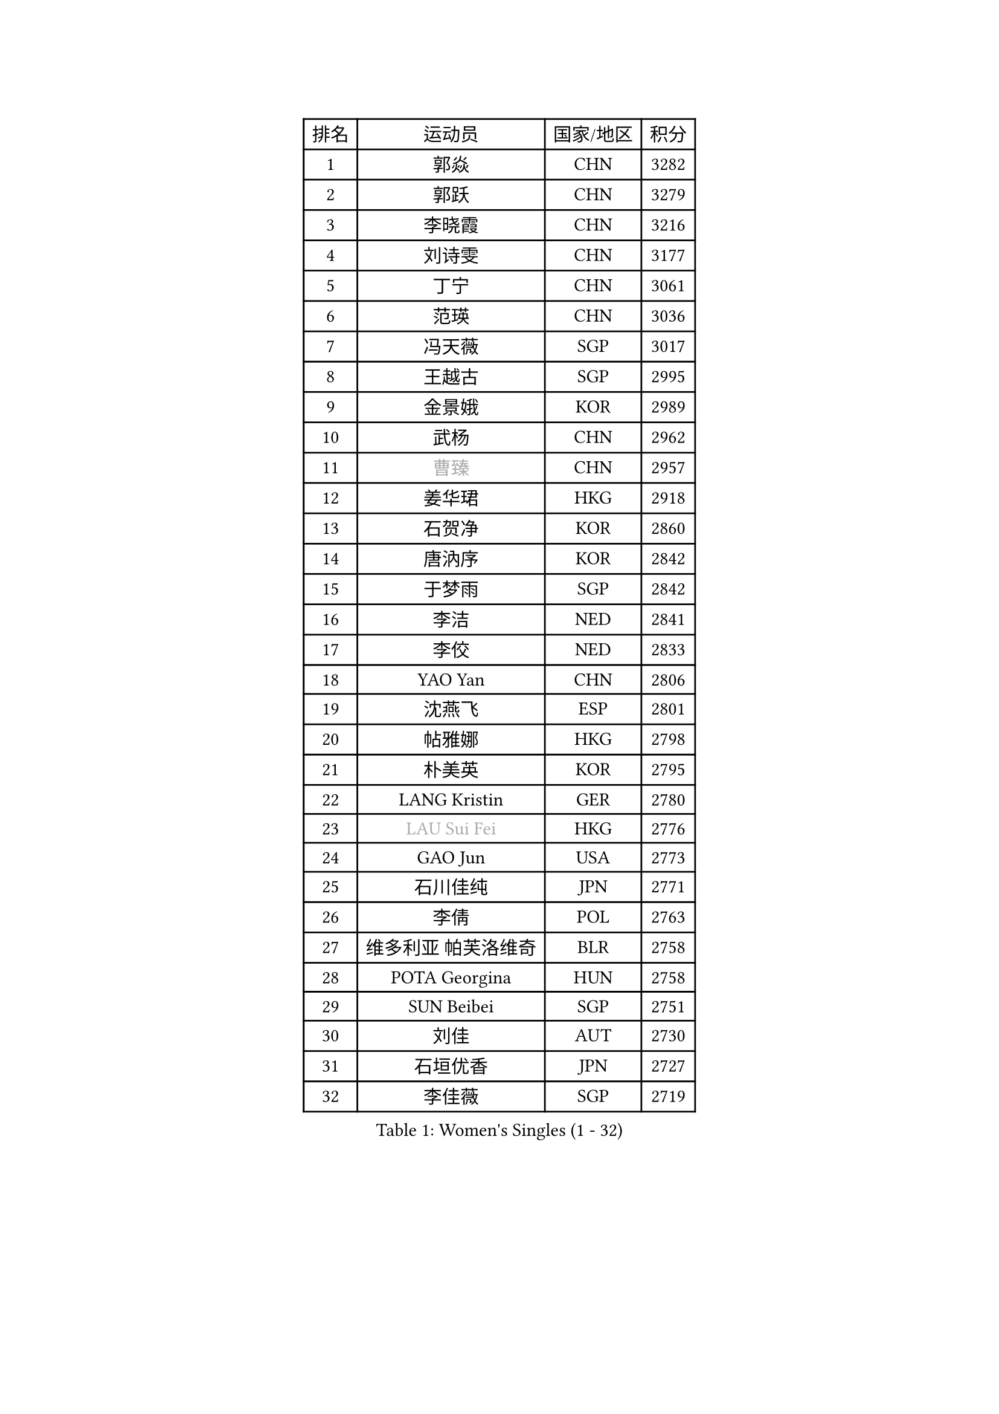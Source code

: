 
#set text(font: ("Courier New", "NSimSun"))
#figure(
  caption: "Women's Singles (1 - 32)",
    table(
      columns: 4,
      [排名], [运动员], [国家/地区], [积分],
      [1], [郭焱], [CHN], [3282],
      [2], [郭跃], [CHN], [3279],
      [3], [李晓霞], [CHN], [3216],
      [4], [刘诗雯], [CHN], [3177],
      [5], [丁宁], [CHN], [3061],
      [6], [范瑛], [CHN], [3036],
      [7], [冯天薇], [SGP], [3017],
      [8], [王越古], [SGP], [2995],
      [9], [金景娥], [KOR], [2989],
      [10], [武杨], [CHN], [2962],
      [11], [#text(gray, "曹臻")], [CHN], [2957],
      [12], [姜华珺], [HKG], [2918],
      [13], [石贺净], [KOR], [2860],
      [14], [唐汭序], [KOR], [2842],
      [15], [于梦雨], [SGP], [2842],
      [16], [李洁], [NED], [2841],
      [17], [李佼], [NED], [2833],
      [18], [YAO Yan], [CHN], [2806],
      [19], [沈燕飞], [ESP], [2801],
      [20], [帖雅娜], [HKG], [2798],
      [21], [朴美英], [KOR], [2795],
      [22], [LANG Kristin], [GER], [2780],
      [23], [#text(gray, "LAU Sui Fei")], [HKG], [2776],
      [24], [GAO Jun], [USA], [2773],
      [25], [石川佳纯], [JPN], [2771],
      [26], [李倩], [POL], [2763],
      [27], [维多利亚 帕芙洛维奇], [BLR], [2758],
      [28], [POTA Georgina], [HUN], [2758],
      [29], [SUN Beibei], [SGP], [2751],
      [30], [刘佳], [AUT], [2730],
      [31], [石垣优香], [JPN], [2727],
      [32], [李佳薇], [SGP], [2719],
    )
  )#pagebreak()

#set text(font: ("Courier New", "NSimSun"))
#figure(
  caption: "Women's Singles (33 - 64)",
    table(
      columns: 4,
      [排名], [运动员], [国家/地区], [积分],
      [33], [朱雨玲], [CHN], [2718],
      [34], [侯美玲], [TUR], [2715],
      [35], [平野早矢香], [JPN], [2710],
      [36], [HUANG Yi-Hua], [TPE], [2710],
      [37], [伊丽莎白 萨玛拉], [ROU], [2708],
      [38], [福原爱], [JPN], [2696],
      [39], [吴佳多], [GER], [2693],
      [40], [ZHU Fang], [ESP], [2686],
      [41], [TIKHOMIROVA Anna], [RUS], [2683],
      [42], [常晨晨], [CHN], [2680],
      [43], [倪夏莲], [LUX], [2679],
      [44], [PASKAUSKIENE Ruta], [LTU], [2660],
      [45], [#text(gray, "PENG Luyang")], [CHN], [2652],
      [46], [郑怡静], [TPE], [2647],
      [47], [MONTEIRO DODEAN Daniela], [ROU], [2642],
      [48], [MOON Hyunjung], [KOR], [2633],
      [49], [若宫三纱子], [JPN], [2627],
      [50], [张瑞], [HKG], [2618],
      [51], [KANG Misoon], [KOR], [2608],
      [52], [FEHER Gabriela], [SRB], [2604],
      [53], [SKOV Mie], [DEN], [2594],
      [54], [LI Xue], [FRA], [2588],
      [55], [WANG Chen], [CHN], [2587],
      [56], [ODOROVA Eva], [SVK], [2580],
      [57], [李晓丹], [CHN], [2575],
      [58], [WU Xue], [DOM], [2568],
      [59], [LI Qiangbing], [AUT], [2567],
      [60], [文佳], [CHN], [2563],
      [61], [STEFANOVA Nikoleta], [ITA], [2560],
      [62], [RAO Jingwen], [CHN], [2556],
      [63], [李皓晴], [HKG], [2553],
      [64], [PAVLOVICH Veronika], [BLR], [2552],
    )
  )#pagebreak()

#set text(font: ("Courier New", "NSimSun"))
#figure(
  caption: "Women's Singles (65 - 96)",
    table(
      columns: 4,
      [排名], [运动员], [国家/地区], [积分],
      [65], [KIM Jong], [PRK], [2551],
      [66], [HAN Hye Song], [PRK], [2544],
      [67], [LIN Ling], [HKG], [2543],
      [68], [STRBIKOVA Renata], [CZE], [2539],
      [69], [藤井宽子], [JPN], [2538],
      [70], [VACENOVSKA Iveta], [CZE], [2537],
      [71], [BARTHEL Zhenqi], [GER], [2533],
      [72], [LEE Eunhee], [KOR], [2533],
      [73], [MATTENET Audrey], [FRA], [2531],
      [74], [徐孝元], [KOR], [2531],
      [75], [BILENKO Tetyana], [UKR], [2529],
      [76], [克里斯蒂娜 托特], [HUN], [2524],
      [77], [XU Jie], [POL], [2523],
      [78], [MISIKONYTE Lina], [LTU], [2522],
      [79], [RAMIREZ Sara], [ESP], [2518],
      [80], [HE Sirin], [TUR], [2517],
      [81], [梁夏银], [KOR], [2514],
      [82], [BAKULA Andrea], [CRO], [2498],
      [83], [MIKHAILOVA Polina], [RUS], [2497],
      [84], [SONG Maeum], [KOR], [2494],
      [85], [SCHALL Elke], [GER], [2481],
      [86], [NTOULAKI Ekaterina], [GRE], [2471],
      [87], [LOVAS Petra], [HUN], [2471],
      [88], [GRUNDISCH Carole], [FRA], [2459],
      [89], [WANG Xuan], [CHN], [2458],
      [90], [SOLJA Amelie], [AUT], [2457],
      [91], [福冈春菜], [JPN], [2457],
      [92], [CHOI Moonyoung], [KOR], [2443],
      [93], [ERDELJI Anamaria], [SRB], [2430],
      [94], [EKHOLM Matilda], [SWE], [2429],
      [95], [NECULA Iulia], [ROU], [2427],
      [96], [MOLNAR Cornelia], [CRO], [2420],
    )
  )#pagebreak()

#set text(font: ("Courier New", "NSimSun"))
#figure(
  caption: "Women's Singles (97 - 128)",
    table(
      columns: 4,
      [排名], [运动员], [国家/地区], [积分],
      [97], [HIURA Reiko], [JPN], [2418],
      [98], [PESOTSKA Margaryta], [UKR], [2417],
      [99], [CREEMERS Linda], [NED], [2413],
      [100], [PERGEL Szandra], [HUN], [2405],
      [101], [PROKHOROVA Yulia], [RUS], [2405],
      [102], [XIAN Yifang], [FRA], [2404],
      [103], [森田美咲], [JPN], [2395],
      [104], [DVORAK Galia], [ESP], [2384],
      [105], [ZHENG Jiaqi], [USA], [2382],
      [106], [TAN Wenling], [ITA], [2381],
      [107], [BALAZOVA Barbora], [SVK], [2379],
      [108], [CECHOVA Dana], [CZE], [2371],
      [109], [JIA Jun], [CHN], [2369],
      [110], [#text(gray, "FUJINUMA Ai")], [JPN], [2366],
      [111], [塔玛拉 鲍罗斯], [CRO], [2364],
      [112], [JEE Minhyung], [AUS], [2361],
      [113], [PARK Seonghye], [KOR], [2358],
      [114], [YAMANASHI Yuri], [JPN], [2354],
      [115], [GANINA Svetlana], [RUS], [2354],
      [116], [KUZMINA Elena], [RUS], [2336],
      [117], [GRZYBOWSKA-FRANC Katarzyna], [POL], [2336],
      [118], [KRAVCHENKO Marina], [ISR], [2334],
      [119], [KIM Minhee], [KOR], [2332],
      [120], [KOMWONG Nanthana], [THA], [2331],
      [121], [FADEEVA Oxana], [RUS], [2330],
      [122], [玛利亚 肖], [ESP], [2324],
      [123], [YANG Fen], [CGO], [2324],
      [124], [SIBLEY Kelly], [ENG], [2321],
      [125], [BEH Lee Wei], [MAS], [2318],
      [126], [单晓娜], [GER], [2314],
      [127], [KNEZEVIC Monika], [SRB], [2313],
      [128], [TIMINA Elena], [NED], [2310],
    )
  )